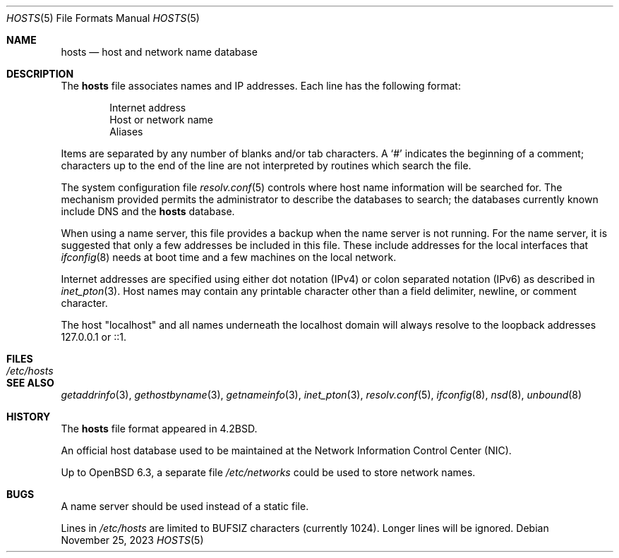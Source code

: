.\"	$OpenBSD: hosts.5,v 1.27 2023/11/25 08:14:43 florian Exp $
.\"	$NetBSD: hosts.5,v 1.4 1994/11/30 19:31:20 jtc Exp $
.\"
.\" Copyright (c) 1983, 1991, 1993
.\"	The Regents of the University of California.  All rights reserved.
.\"
.\" Redistribution and use in source and binary forms, with or without
.\" modification, are permitted provided that the following conditions
.\" are met:
.\" 1. Redistributions of source code must retain the above copyright
.\"    notice, this list of conditions and the following disclaimer.
.\" 2. Redistributions in binary form must reproduce the above copyright
.\"    notice, this list of conditions and the following disclaimer in the
.\"    documentation and/or other materials provided with the distribution.
.\" 3. Neither the name of the University nor the names of its contributors
.\"    may be used to endorse or promote products derived from this software
.\"    without specific prior written permission.
.\"
.\" THIS SOFTWARE IS PROVIDED BY THE REGENTS AND CONTRIBUTORS ``AS IS'' AND
.\" ANY EXPRESS OR IMPLIED WARRANTIES, INCLUDING, BUT NOT LIMITED TO, THE
.\" IMPLIED WARRANTIES OF MERCHANTABILITY AND FITNESS FOR A PARTICULAR PURPOSE
.\" ARE DISCLAIMED.  IN NO EVENT SHALL THE REGENTS OR CONTRIBUTORS BE LIABLE
.\" FOR ANY DIRECT, INDIRECT, INCIDENTAL, SPECIAL, EXEMPLARY, OR CONSEQUENTIAL
.\" DAMAGES (INCLUDING, BUT NOT LIMITED TO, PROCUREMENT OF SUBSTITUTE GOODS
.\" OR SERVICES; LOSS OF USE, DATA, OR PROFITS; OR BUSINESS INTERRUPTION)
.\" HOWEVER CAUSED AND ON ANY THEORY OF LIABILITY, WHETHER IN CONTRACT, STRICT
.\" LIABILITY, OR TORT (INCLUDING NEGLIGENCE OR OTHERWISE) ARISING IN ANY WAY
.\" OUT OF THE USE OF THIS SOFTWARE, EVEN IF ADVISED OF THE POSSIBILITY OF
.\" SUCH DAMAGE.
.\"
.\"     @(#)hosts.5	8.2 (Berkeley) 12/11/93
.\"
.Dd $Mdocdate: November 25 2023 $
.Dt HOSTS 5
.Os
.Sh NAME
.Nm hosts
.Nd host and network name database
.Sh DESCRIPTION
The
.Nm
file associates names and IP addresses.
Each line has the following format:
.Bd -unfilled -offset indent
Internet address
Host or network name
Aliases
.Ed
.Pp
Items are separated by any number of blanks and/or tab characters.
A
.Ql #
indicates the beginning of a comment; characters up to the end of the line
are not interpreted by routines which search the file.
.Pp
The system configuration file
.Xr resolv.conf 5
controls where host name information will be searched for.
The mechanism provided permits the administrator to describe the
databases to search; the databases currently known include
DNS
and the
.Nm hosts
database.
.Pp
When using a name server,
this file provides a backup when the name server is not running.
For the name server, it is suggested that only a few addresses
be included in this file.
These include addresses for the local interfaces that
.Xr ifconfig 8
needs at boot time and a few machines on the local network.
.Pp
Internet addresses are specified using either
dot notation (IPv4) or colon separated notation (IPv6) as described in
.Xr inet_pton 3 .
Host names may contain any printable character other than a field delimiter,
newline, or comment character.
.Pp
The host "localhost" and all names underneath the localhost domain will
always resolve to the loopback addresses 127.0.0.1 or ::1.
.Sh FILES
.Bl -tag -width /etc/hosts -compact
.It Pa /etc/hosts
.El
.Sh SEE ALSO
.Xr getaddrinfo 3 ,
.Xr gethostbyname 3 ,
.Xr getnameinfo 3 ,
.Xr inet_pton 3 ,
.Xr resolv.conf 5 ,
.Xr ifconfig 8 ,
.Xr nsd 8 ,
.Xr unbound 8
.Sh HISTORY
The
.Nm
file format appeared in
.Bx 4.2 .
.Pp
An official host database used to be maintained at
the Network Information Control Center (NIC).
.Pp
Up to
.Ox 6.3 ,
a separate file
.Pa /etc/networks
could be used to store network names.
.Sh BUGS
A name server should be used instead of a static file.
.Pp
Lines in
.Pa /etc/hosts
are limited to
.Dv BUFSIZ
characters
.Pq currently 1024 .
Longer lines will be ignored.
